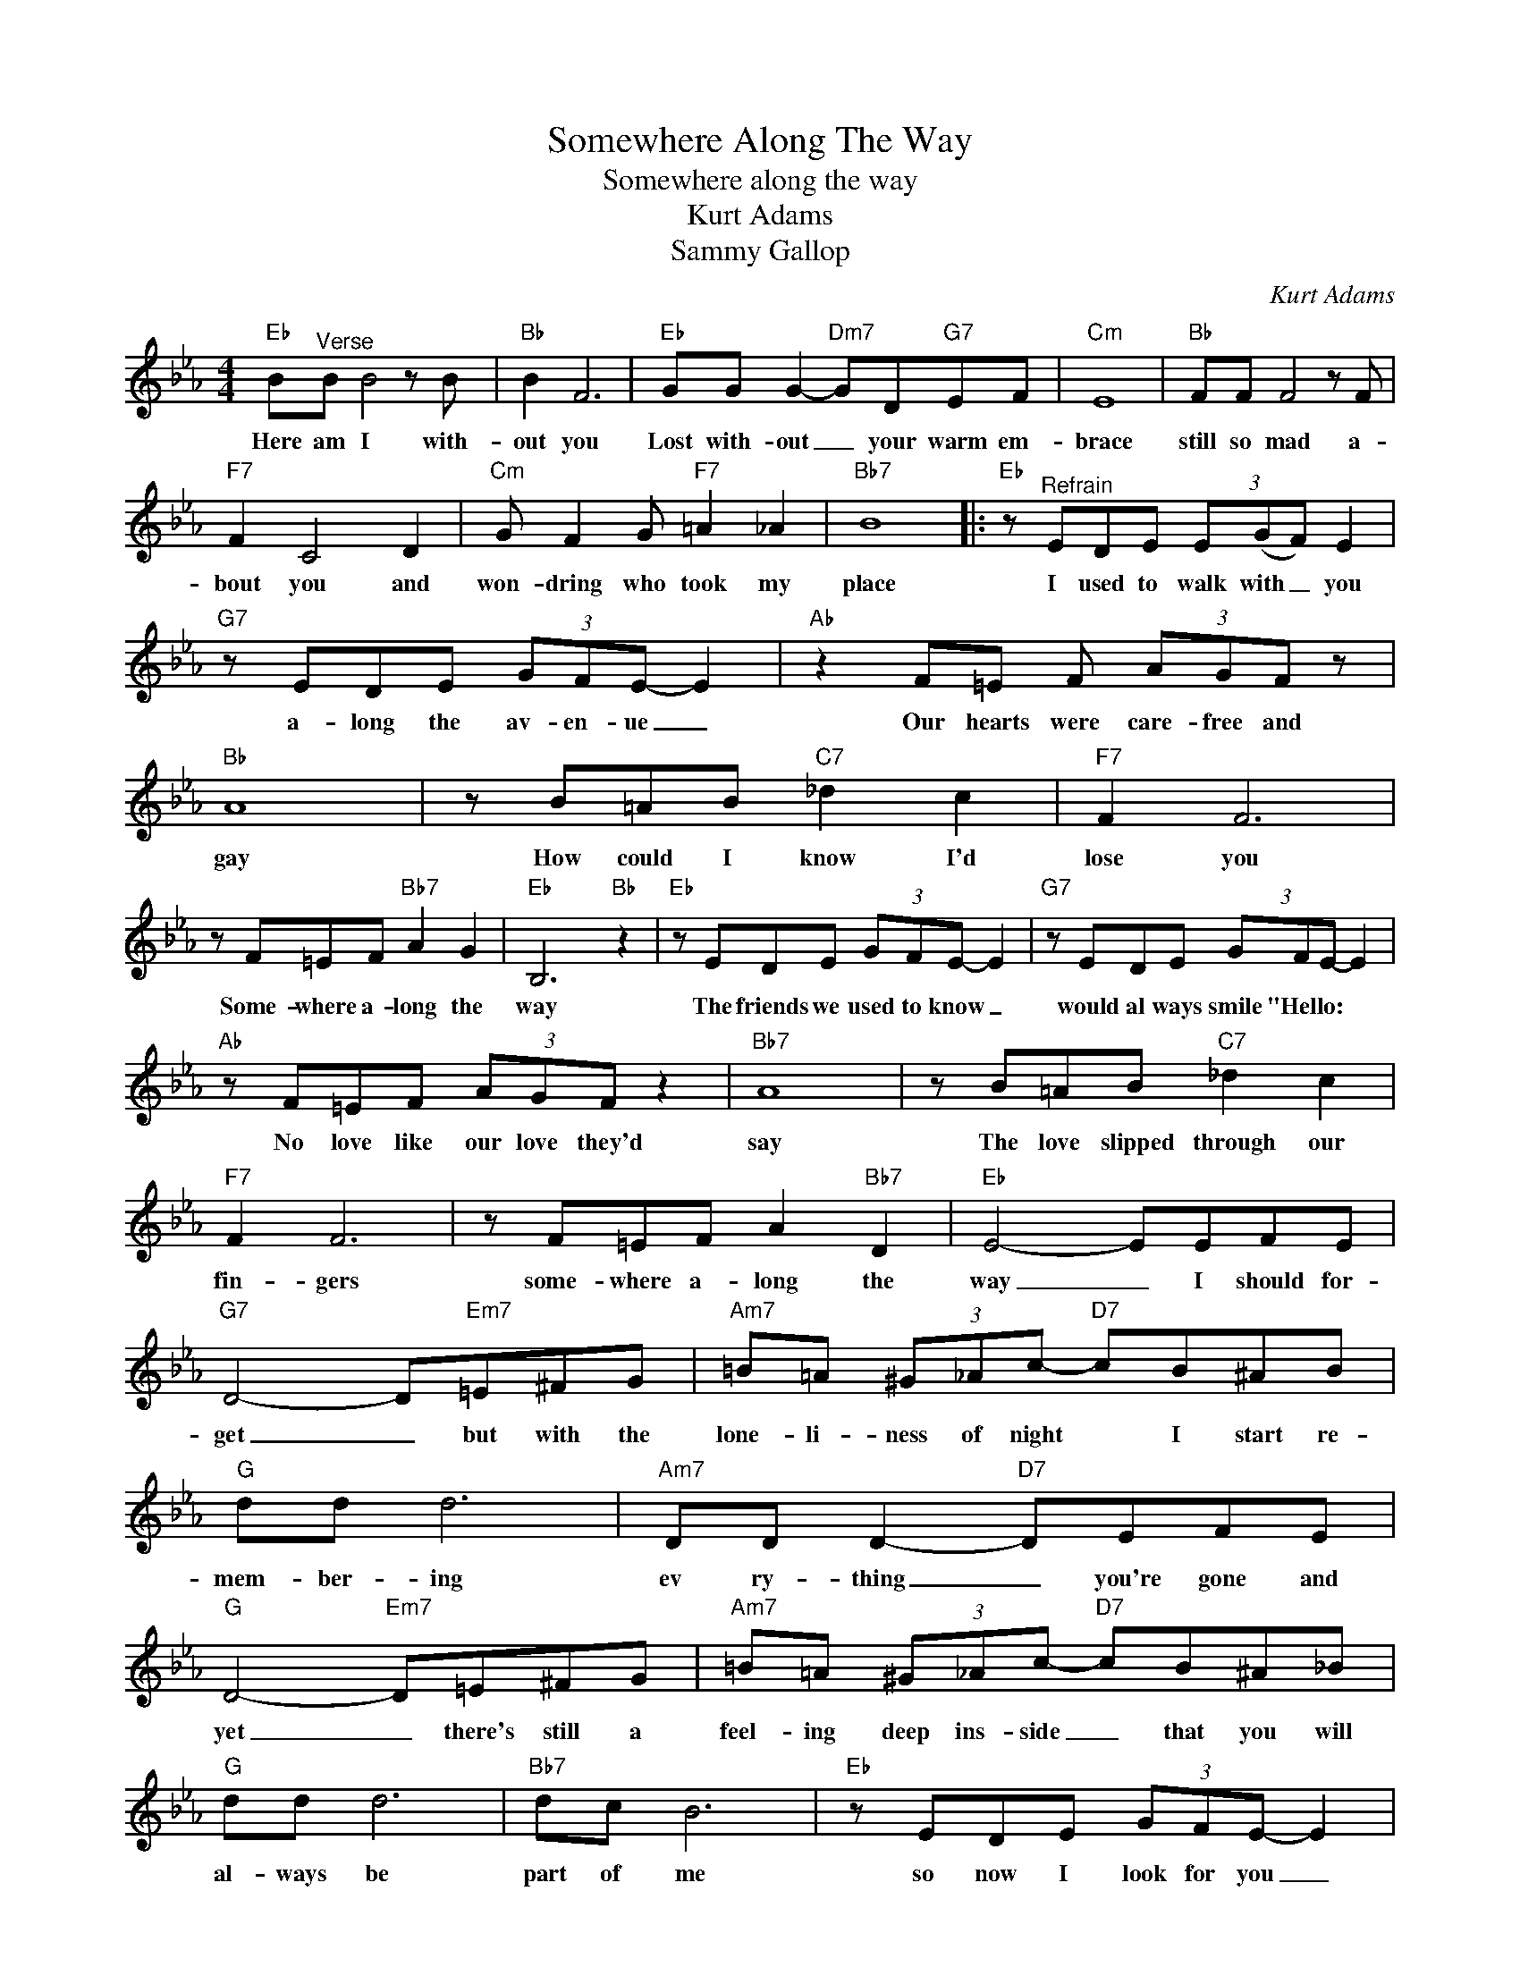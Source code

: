 X:1
T:Somewhere Along The Way
T:Somewhere along the way
T:Kurt Adams
T:Sammy Gallop
C:Kurt Adams
Z:All Rights Reserved
L:1/8
M:4/4
K:Eb
V:1 treble 
%%MIDI program 4
V:1
"Eb" B"^Verse"B B4 z B |"Bb" B2 F6 |"Eb" GG G2-"Dm7" GD"G7"EF |"Cm" E8 |"Bb" FF F4 z F | %5
w: Here am I with-|out you|Lost with- out _ your warm em-|brace|still so mad a-|
"F7" F2 C4 D2 |"Cm" G F2 G"F7" =A2 _A2 |"Bb7" B8 |:"Eb" z"^Refrain" EDE (3E(GF) E2 | %9
w: bout you and|won- dring who took my|place|I used to walk with _ you|
"G7" z EDE (3GFE- E2 |"Ab" z2 F=E F (3AGF z |"Bb" A8 | z B=AB"C7" _d2 c2 |"F7" F2 F6 | %14
w: a- long the av- en- ue _|Our hearts were care- free and|gay|How could I know I'd|lose you|
 z F=EF"Bb7" A2 G2 |"Eb" B,6"Bb" z2 |"Eb" z EDE (3GFE- E2 |"G7" z EDE (3GFE- E2 | %18
w: Some- where a- long the|way|The friends we used to know _|would al ways smile "Hello: * *|
"Ab" z F=EF (3AGF z2 |"Bb7" A8 | z B=AB"C7" _d2 c2 |"F7" F2 F6 | z F=EF A2"Bb7" D2 |"Eb" E4- EEFE | %24
w: No love like our love they'd|say|The love slipped through our|fin- gers|some- where a- long the|way _ I should for-|
"G7" D4- D"Em7"=E^FG |"Am7" =B=A (3^G_Ac-"D7" cB^AB |"G" dd d6 |"Am7" DD D2-"D7" DEFE | %28
w: get _ but with the|lone- li- ness of night * I start re-|mem- ber- ing|ev ry- thing _ you're gone and|
"G" D4-"Em7" D=E^FG |"Am7" =B=A (3^G_Ac-"D7" cB^A_B |"G" dd d6 |"Bb7" dc B6 |"Eb" z EDE (3GFE- E2 | %33
w: yet _ there's still a|feel- ing deep ins- side _ that you will|al- ways be|part of me|so now I look for you _|
"G7" z EDE (3GFE- E2 |"Ab" z F=EF (3AGF z2 |"Bb7" A8 | z B=AB"C7" _d2 c2 |"F7" F2 F6 |1 %38
w: a long the av- en- ue _|and as I wan- der I|pray|that some- day soon I'll|find you|
"Fm7" z F=EF A2"Bb" D2 |"Eb" E6 z2 :|2 z"Fm7" F=EF A2"Bb" B2 |"Eb" e8 |] %42
w: some- where a- long the|way.|some- where a long the|way.|


